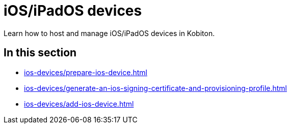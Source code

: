 = iOS/iPadOS devices
:navtitle: iOS/iPadOS devices

Learn how to host and manage iOS/iPadOS devices in Kobiton.

== In this section

* xref:ios-devices/prepare-ios-device.adoc[]
* xref:ios-devices/generate-an-ios-signing-certificate-and-provisioning-profile.adoc[]
* xref:ios-devices/add-ios-device.adoc[]


